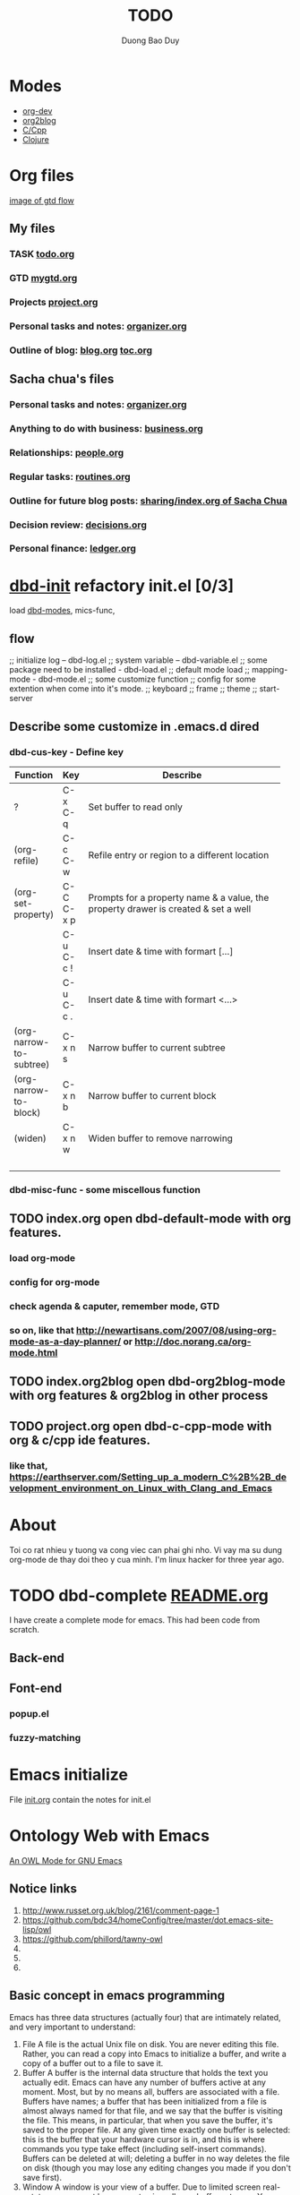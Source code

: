 # -*- mode: org; fill-column: 90; -*- 
#+STARTUP: overview hidestars noinlineimages
#+OPTIONS: H:3 num:nil toc:nil \n:nil ::t |:t ^:t -:t f:t *:t tex:t d:(HIDE) tags:not-in-toc
#+CATEGORY: org-world, emacs 
#+INFOJS_OPT: view:t toc:t ltoc:t mouse:underline buttons:0 path:http://thomasf.github.io/solarized-css/org-info.min.js
#+HTML_HEAD: <link rel="stylesheet" type="text/css" href="http://thomasf.github.io/solarized-css/solarized-light.min.css" />
#+MODIFIED_DATE: [2013-10-15 Tue 10:12]
#+email: baoduy.duong0206[at]gmail[dot]com
#+author: Duong Bao Duy
#+TITLE: TODO
#+DRAWERS: hidden
#+COLUMNS: %50ITEM %12SCHEDULED %TODO %Effort{:} %3PRIORITY %TAGS
# =====================================================================
* Modes
  - [[elisp:(dbd-default-mode)][org-dev]]
  - [[elisp:(dbd-org2blog-mode)][org2blog]]
  - [[elisp:(dbd-c-cpp-mode)][C/Cpp]]
  - [[elisp:(dbd-clojure-mode)][Clojure]]
* Org files
  [[file:gtd_quickref.png][image of gtd flow]]
** My files
*** TASK [[file:todo.org][todo.org]]
*** GTD [[file:mygtd.org][mygtd.org]]
*** Projects [[file:projects.org][project.org]] 
*** Personal tasks and notes: [[file:organizer.org][organizer.org]]
*** Outline of blog: [[file:blogs/index.org][blog.org]] [[file:blogs/toc.org][toc.org]]
** Sacha chua's files
*** Personal tasks and notes: [[file:organizer.org][organizer.org]]
*** Anything to do with business: [[file:business.org][business.org]]
*** Relationships: [[file:people.org][people.org]]
*** Regular tasks: [[file:routines.org][routines.org]]
*** Outline for future blog posts: [[http://sach.ac/outline][sharing/index.org of Sacha Chua]] 
*** Decision review: [[file:decisions.org][decisions.org]]
*** Personal finance: [[file:ledger.org][ledger.org]]
    
* [[file:~/.emacs.d/baoduy/dbd-init.el][dbd-init]] refactory init.el [0/3]
  load [[file:~/.emacs.d/baoduy/dbd-modes.el][dbd-modes]], mics-func,
  
** flow 
   ;; initialize log -- dbd-log.el
   ;; system variable -- dbd-variable.el
   ;; some package need to be installed - dbd-load.el
   ;; default mode load
   ;; mapping-mode - dbd-mode.el 
   ;; some customize function
   ;; config for some extention when come into it's mode.
   ;; keyboard
   ;; frame
   ;; theme
   ;; start-server
** Describe some customize in .emacs.d dired
*** dbd-cus-key - Define key
    | Function                | Key       | Describe                                           |
    |-------------------------+-----------+----------------------------------------------------|
    |                         |           | <50>                                               |
    | ?                       | C-x C-q   | Set buffer to read only                            |
    | (org-refile)            | C-c C-w   | Refile entry or region to a different location     |
    | (org-set-property)      | C-C C-x p | Prompts for a property name & a value, the property drawer is created & set a well |
    |                         | C-u C-c ! | Insert date & time with formart [...]              |
    |                         | C-u C-c . | Insert date & time with formart <...>              |
    | (org-narrow-to-subtree) | C-x n   s | Narrow buffer to current subtree                   |
    | (org-narrow-to-block)   | C-x n   b | Narrow buffer to current block                     |
    | (widen)                 | C-x n   w | Widen buffer to remove narrowing                   |
    |                         |           |                                                    |
    |                         |           |                                                    |
    |                         |           |                                                    |
    |                         |           |                                                    |
*** dbd-misc-func - some miscellous function
** TODO index.org open dbd-default-mode with org features. 
*** load org-mode
*** config for org-mode
*** check agenda & caputer, remember mode, GTD
*** so on, like that http://newartisans.com/2007/08/using-org-mode-as-a-day-planner/ or http://doc.norang.ca/org-mode.html
** TODO index.org2blog open dbd-org2blog-mode with org features & org2blog in other process
** TODO project.org open dbd-c-cpp-mode with org & c/cpp ide features.
*** like that, https://earthserver.com/Setting_up_a_modern_C%2B%2B_development_environment_on_Linux_with_Clang_and_Emacs
* About
  Toi co rat nhieu y tuong va cong viec can phai ghi nho. Vi vay ma su dung org-mode de thay doi theo y cua minh.
  I'm linux hacker for three year ago. 
* TODO dbd-complete [[file:~/mydisk/workspace/elisp/db-complete/README.org][README.org]]
  I have create a complete mode for emacs. This had been code from scratch.
** Back-end
   
** Font-end
*** popup.el 
*** fuzzy-matching    
* Emacs initialize
  File [[file:~/.emacs.d/docs/init.org][init.org]] contain the notes for init.el
* Ontology Web with Emacs 
  [[http://owl-emacs.projects.semwebcentral.org/][An OWL Mode for GNU Emacs]]
** Notice links 
  1. [[http://www.russet.org.uk/blog/2161/comment-page-1]]
  2. [[https://github.com/bdc34/homeConfig/tree/master/dot.emacs-site-lisp/owl]]
  3. [[https://github.com/phillord/tawny-owl]]
  4. 
  5. 
  6.
** Basic concept in emacs programming 
   Emacs has three data structures (actually four) that are intimately related, and very important to understand:
   1. File
      A file is the actual Unix file on disk. You are never editing this file. Rather, you can read a copy into Emacs to initialize a buffer, and write a copy of a buffer out to a file to save it.
   2. Buffer
      A buffer is the internal data structure that holds the text you actually edit. Emacs can have any number of buffers active at any moment. Most, but by no means all, buffers are associated with a file. Buffers have names; a buffer that has been initialized from a file is almost always named for that file, and we say that the buffer is visiting the file. This means, in particular, that when you save the buffer, it's saved to the proper file. At any given time exactly one buffer is selected: this is the buffer that your hardware cursor is in, and this is where commands you type take effect (including self-insert commands). Buffers can be deleted at will; deleting a buffer in no way deletes the file on disk (though you may lose any editing changes you made if you don't save first).
   3. Window
      A window is your view of a buffer. Due to limited screen real-estate, you may not have room to view all your buffers at once. You can split the screen, horizontally or vertically, into as many windows as you like (or at least have room for), each viewing a different buffer. It's also possible to have several windows viewing different portions of the same buffer. Windows can be created and deleted at will; deleting a window in no way deletes the buffer associated with the window. Each window has its own Mode Line, but there's still only one minibuffer.
   4. Frame
      A frame is like a window, but is treated as a separate entity under a windowing system like X. I won't be discussing frames.
   5. * Knowledge as a network
** [[http://www.gnu.org/software/gnowsys/][GNOWSYS: A Kernel for Semantic Computing!]]
** [[http://ceur-ws.org/Vol-514/paper12.pdf][GNOWSYS mode for emacs]]
* Orgmode tutorial [[file:org-notes.org][org-note.org]]
** [[http://orgmode.org/worg/org-tutorials/orgtutorial_dto.html][David O'Toole Org tutorial]]
** [[http://orgmode.org/worg/org-tutorials/org-plot.html][org plot]]
* [[file:doc/git-helper.org][Git helper]]
* Wordpress relative information
** http://blindelephant.sourceforge.net/ check Wordpress version
* Some notes
** Free master card
   - http://www.youtube.com/watch?v=rlQKllahgog
     MasterCard: 5312057865815973
     Date d'expiration: 5/2017
     CVC2 :350
   - 
     
** Here are a few ideas for organizing org-mode files:
   - A single file for all your projects and notes.
   - One file per project.
   - One file per client.
   - One file per area of responsibility or type of work (e.g., household, health, work, etc.).
   - One file for projects, one for appointments, one for reference material, one for someday/maybe items, etc.
   - A wiki of hyperlinked files that grows and adapts to meet your needs.
* Awesome wm information
* [[https://docs.google.com/document/d/1lrAdtKg435R26mFmrQfGUMkGW5LWJcF0_nwr1TB6NYE/edit?pli=1#][Rem]] & [[https://drive.google.com/keep/#home][keep]]
